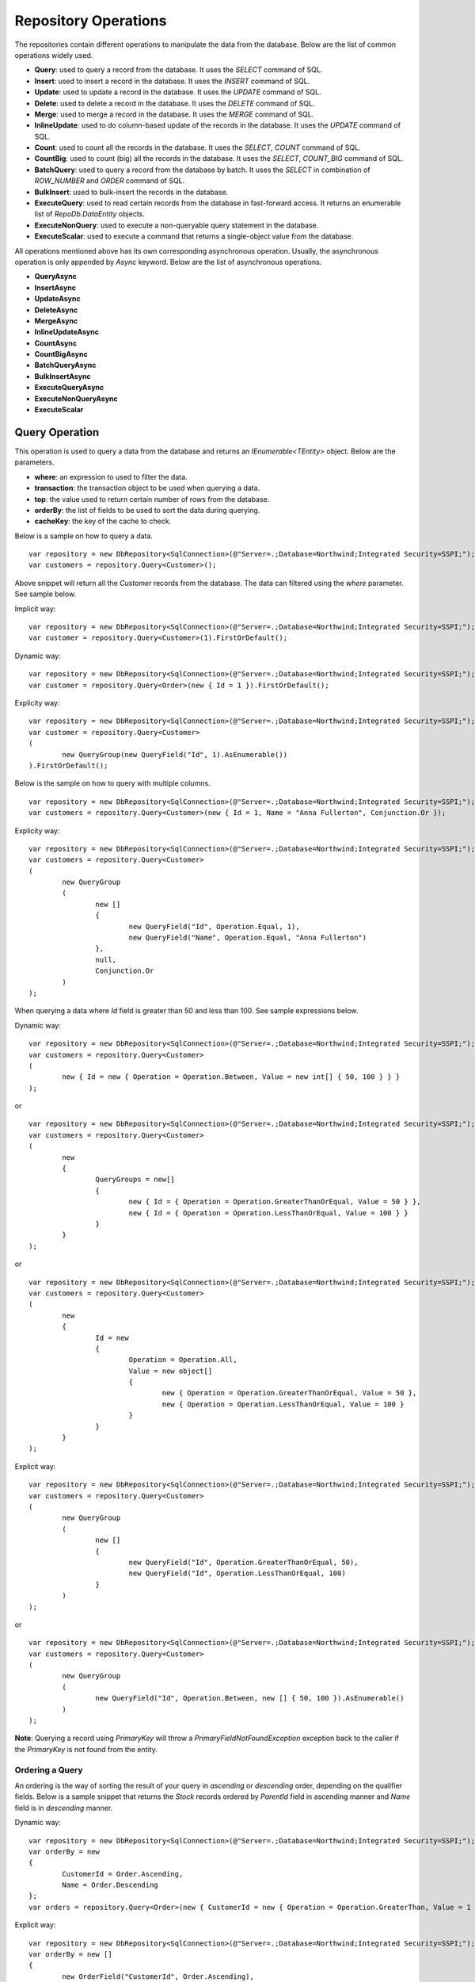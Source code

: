 Repository Operations
=====================

.. highlight:: c#

The repositories contain different operations to manipulate the data from the database. Below are the list of common operations widely used.

- **Query**: used to query a record from the database. It uses the `SELECT` command of SQL.
- **Insert**: used to insert a record in the database. It uses the `INSERT` command of SQL.
- **Update**: used to update a record in the database. It uses the `UPDATE` command of SQL.
- **Delete**: used to delete a record in the database. It uses the `DELETE` command of SQL.
- **Merge**: used to merge a record in the database. It uses the `MERGE` command of SQL.
- **InlineUpdate**: used to do column-based update of the records in the database. It uses the `UPDATE` command of SQL.
- **Count**: used to count all the records in the database. It uses the `SELECT`, `COUNT` command of SQL.
- **CountBig**: used to count (big) all the records in the database. It uses the `SELECT`, `COUNT_BIG` command of SQL.
- **BatchQuery**: used to query a record from the database by batch. It uses the `SELECT` in combination of `ROW_NUMBER` and `ORDER` command of SQL.
- **BulkInsert**: used to bulk-insert the records in the database.
- **ExecuteQuery**: used to read certain records from the database in fast-forward access. It returns an enumerable list of `RepoDb.DataEntity` objects.
- **ExecuteNonQuery**: used to execute a non-queryable query statement in the database.
- **ExecuteScalar**: used to execute a command that returns a single-object value from the database.

All operations mentioned above has its own corresponding asynchronous operation. Usually, the asynchronous operation is only appended by `Async` keyword. Below are the list of asynchronous operations.

- **QueryAsync**
- **InsertAsync**
- **UpdateAsync**
- **DeleteAsync**
- **MergeAsync**
- **InlineUpdateAsync**
- **CountAsync**
- **CountBigAsync**
- **BatchQueryAsync**
- **BulkInsertAsync**
- **ExecuteQueryAsync**
- **ExecuteNonQueryAsync**
- **ExecuteScalar**

Query Operation
---------------

.. highlight:: c#

This operation is used to query a data from the database and returns an `IEnumerable<TEntity>` object. Below are the parameters.

- **where**: an expression to used to filter the data.
- **transaction**: the transaction object to be used when querying a data.
- **top**: the value used to return certain number of rows from the database.
- **orderBy**: the list of fields to be used to sort the data during querying.
- **cacheKey**: the key of the cache to check.

Below is a sample on how to query a data.

::

	var repository = new DbRepository<SqlConnection>(@"Server=.;Database=Northwind;Integrated Security=SSPI;");
	var customers = repository.Query<Customer>();

Above snippet will return all the `Customer` records from the database. The data can filtered using the `where` parameter. See sample below.

Implicit way:

::

	var repository = new DbRepository<SqlConnection>(@"Server=.;Database=Northwind;Integrated Security=SSPI;");
	var customer = repository.Query<Customer>(1).FirstOrDefault();

Dynamic way:

::

	var repository = new DbRepository<SqlConnection>(@"Server=.;Database=Northwind;Integrated Security=SSPI;");
	var customer = repository.Query<Order>(new { Id = 1 }).FirstOrDefault();


Explicity way:

::

	var repository = new DbRepository<SqlConnection>(@"Server=.;Database=Northwind;Integrated Security=SSPI;");
	var customer = repository.Query<Customer>
	(
		new QueryGroup(new QueryField("Id", 1).AsEnumerable())
	).FirstOrDefault();

Below is the sample on how to query with multiple columns.

::

	var repository = new DbRepository<SqlConnection>(@"Server=.;Database=Northwind;Integrated Security=SSPI;");
	var customers = repository.Query<Customer>(new { Id = 1, Name = "Anna Fullerton", Conjunction.Or });

Explicity way:

::

	var repository = new DbRepository<SqlConnection>(@"Server=.;Database=Northwind;Integrated Security=SSPI;");
	var customers = repository.Query<Customer>
	(
		new QueryGroup
		(
			new []
			{
				new QueryField("Id", Operation.Equal, 1),
				new QueryField("Name", Operation.Equal, "Anna Fullerton")
			},
			null,
			Conjunction.Or
		)
	);

When querying a data where `Id` field is greater than 50 and less than 100. See sample expressions below.

Dynamic way:

::

	var repository = new DbRepository<SqlConnection>(@"Server=.;Database=Northwind;Integrated Security=SSPI;");
	var customers = repository.Query<Customer>
	(
		new { Id = new { Operation = Operation.Between, Value = new int[] { 50, 100 } } }
	);

or

::

	var repository = new DbRepository<SqlConnection>(@"Server=.;Database=Northwind;Integrated Security=SSPI;");
	var customers = repository.Query<Customer>
	(
		new
		{
			QueryGroups = new[]
			{
				new { Id = { Operation = Operation.GreaterThanOrEqual, Value = 50 } },
				new { Id = { Operation = Operation.LessThanOrEqual, Value = 100 } }
			}
		}
	);

or

::

	var repository = new DbRepository<SqlConnection>(@"Server=.;Database=Northwind;Integrated Security=SSPI;");
	var customers = repository.Query<Customer>
	(
		new
		{
			Id = new
			{
				Operation = Operation.All,
				Value = new object[]
				{
					new { Operation = Operation.GreaterThanOrEqual, Value = 50 },
					new { Operation = Operation.LessThanOrEqual, Value = 100 }
				} 
			}
		}
	);

Explicit way:

::

	var repository = new DbRepository<SqlConnection>(@"Server=.;Database=Northwind;Integrated Security=SSPI;");
	var customers = repository.Query<Customer>
	(
		new QueryGroup
		(
			new []
			{
				new QueryField("Id", Operation.GreaterThanOrEqual, 50),
				new QueryField("Id", Operation.LessThanOrEqual, 100)
			}
		)
	);

or

::

	var repository = new DbRepository<SqlConnection>(@"Server=.;Database=Northwind;Integrated Security=SSPI;");
	var customers = repository.Query<Customer>
	(
		new QueryGroup
		(
			new QueryField("Id", Operation.Between, new [] { 50, 100 }).AsEnumerable()
		)
	);

**Note**: Querying a record using `PrimaryKey` will throw a `PrimaryFieldNotFoundException` exception back to the caller if the `PrimaryKey` is not found from the entity.

Ordering a Query
~~~~~~~~~~~~~~~~

.. highlight:: c#

An ordering is the way of sorting the result of your query in `ascending` or `descending` order, depending on the qualifier fields. Below is a sample snippet that returns the `Stock` records ordered by `ParentId` field in ascending manner and `Name` field is in `descending` manner.

Dynamic way:

::

	var repository = new DbRepository<SqlConnection>(@"Server=.;Database=Northwind;Integrated Security=SSPI;");
	var orderBy = new
	{
		CustomerId = Order.Ascending,
		Name = Order.Descending
	};
	var orders = repository.Query<Order>(new { CustomerId = new { Operation = Operation.GreaterThan, Value = 1 } }, orderBy: OrderField.Parse(orderBy));

Explicit way:

::

	var repository = new DbRepository<SqlConnection>(@"Server=.;Database=Northwind;Integrated Security=SSPI;");
	var orderBy = new []
	{
		new OrderField("CustomerId", Order.Ascending),
		new OrderField("Name", Order.Descending)
	};
	var orders = repository.Query<Order>(new { CustomerId = new { Operation = Operation.GreaterThan, Value = 1 } }, orderBy: orderBy);

The `RepodDb.OrderField` is an object that is being used to order a query result. The `Parse` method is used to convert the `dynamic` object to become an `OrderField` instances.

**Note:** When composing a dynamic ordering object, the value of the properties should be equal to `RepoDb.Enumerations.Order` values (`Ascending` or `Descending`). Otherwise, an exception will be thrown during `OrderField.Parse` operation.

Limiting a Query Result
~~~~~~~~~~~~~~~~~~~~~~~

.. highlight:: c#

A top parameter is used to limit the result when querying a data from the database. Below is a sample way on how to use the top parameter.

Dynamic way:

::

	var repository = new DbRepository<SqlConnection>(@"Server=.;Database=Northwind;Integrated Security=SSPI;");
	var orders = repository.Query<Order>(new { CustomerId = new { Operation = Operation.GreaterThan, Value = 1 } }, top: 100);

Explicit way:

::

	var repository = new DbRepository<SqlConnection>(@"Server=.;Database=Northwind;Integrated Security=SSPI;");
	var orders = repository.Query<Order>(new { CustomerId = new { Operation = Operation.GreaterThan, Value = 1 } }, top: 100);

Insert Operation
----------------

.. highlight:: c#

This operation is used to insert a record in the database. It returns an object valued by the `PrimaryKey` column. If the `PrimaryKey` column is identity, this operation will return the newly added identity column value.

Below are the parameters:

- **entity**: the entity object to be inserted.
- **transaction**: the transaction object to be used when inserting a data.

Below is a sample on how to insert a data.

::

	var repository = new DbRepository<SqlConnection>(@"Server=.;Database=Northwind;Integrated Security=SSPI;");
	var order = new Order()
	{
		CustomerId = 10045,
		ProductId = 12
		Quantity = 2,
		CreatedDate = DateTime.UtcNow
	};
	repository.Insert(order);


Update Operation
----------------

.. highlight:: c#

This operation is used to update an existing record from the database. It returns an `int` value indicating the number of rows affected by the updates.

Below are the parameters:

- **entity**: the entity object to be updated.
- **where**: an expression to used when updating a record.
- **transaction**: the transaction object to be used when updating a data.

Below is a sample on how to update a data.

::

	var repository = new DbRepository<SqlConnection>(@"Server=.;Database=Northwind;Integrated Security=SSPI;");
	var order = repository.Query<Order>(new { Id = 251 }).FirstOrDefault();
	if (order != null)
	{
		order.Quantity = 5;
		order.UpdateDate = DateTime.UtcNow;
		var affectedRows = repository.Update(order);
	}

Dynamic way (column-based update), or see InlineUpdate documentation:

::

	var repository = new DbRepository<SqlConnection>(@"Server=.;Database=Northwind;Integrated Security=SSPI;");
	var affectedRows = repository.InlineUpdate<Order>(new { Quantity = 5, UpdatedDate = DateTime.UtcNow }, new { Id = 251 });

**Note**:  Updating a record using `PrimaryKey` will throw a `PrimaryFieldNotFoundException` exception back to the caller if the `PrimaryKey` is not found from the entity.

Delete Operation
----------------

.. highlight:: c#

This operation is used to delete an existing record from the database. It returns an `int` value indicating the number of rows affected by the delete.

Below are the parameters:

- **where**: an expression to used when deleting a record.
- **transaction**: the transaction object to be used when deleting a data.

Below is a sample on how to delete a data.

::

	var repository = new DbRepository<SqlConnection>(@"Server=.;Database=Northwind;Integrated Security=SSPI;");
	var order = repository.Query<Order>(new { Id = "251" }).FirstOrDefault();
	if (order != null)
	{
		var affectedRows = repository.Delete(order);
	}


or by `PrimaryKey`

::

	var affectedRows = repository.Delete<Order>(order.Id);


Dynamic way:

::

	var repository = new DbRepository<SqlConnection>(@"Server=.;Database=Northwind;Integrated Security=SSPI;");
	var affectedRows = repository.Delete<Order>(new { Id = "251" });

**Note**: Deleting a record using `PrimaryKey` will throw a `PrimaryFieldNotFoundException` exception back to the caller if the `PrimaryKey` is not found from the entity.

Merge Operation
---------------

.. highlight:: c#

This operation is used to merge an entity from the existing record from the database. It returns an `int` value indicating the number of rows affected by the merge.

Below are the parameters:

- **entity**: the entity object to be merged.
- **qualifiers**: the list of fields to be used as a qualifiers when merging a record.
- **transaction**: the transaction object to be used when merging a data.

Below is a sample on how to merge a data.

::

	var repository = new DbRepository<SqlConnection>(@"Server=.;Database=Northwind;Integrated Security=SSPI;");
	var order = repository.Query<Order>(1);
	order.Quantity = 5;
	UpdatedDate = DateTime.UtcNow;
	repository.Merge(order, Field.Parse(new { order.Id }));

**Note**: The merge is a process of updating and inserting. If the data is present in the database using the qualifiers, then the existing data will be updated, otherwise, a new data will be inserted in the database.

InlineUpdate Operation
----------------------

.. highlight:: c#

This operation is used to do a column-based update of an existing record from the database. It returns an `int` value indicating the number of rows affected by the updates.

Below are the parameters:

- **entity**: the dynamically or entity driven data entity object that contains the target fields to be updated.
- **where**: an expression to used when updating a record.
- **transaction**: the transaction object to be used when updating a data.

Below is a sample on how to update a data.

::

	var repository = new DbRepository<SqlConnection>(@"Server=.;Database=Northwind;Integrated Security=SSPI;");
	var affectedRows = repository.InlineUpdate<Order>(new { Quantity = 5, UpdatedDate = DateTime.UtcNow }, new { Id = "251" });

The code snippets above will update the `Quantity` column of a order records from the dabatase where the value of `Id` column is equals to `251`.

BulkInsert Operation
--------------------

.. highlight:: c#

This operation is used to bulk-insert the entities to the database. It returns an `int` value indicating the number of rows affected by the bulk-inserting.

Below are the parameters:

- **entities**: the list of entities to be inserted.
- **transaction**: the transaction object to be used when doing bulk-insert.

Below is a sample on how to do bulk-insert.

::

	var repository = new DbRepository<SqlConnection>(@"Server=.;Database=Northwind;Integrated Security=SSPI;");
	var entities = new List<Order>();
	entities.Add(new Order()
	{
		Id = 251,
		Quantity = 2,
		ProductId = 12,
		CreatedDate = DateTime.UtcNow,
		UpdatedDate = DateTime.UtcNow
	});
	entities.Add(new Stock()
	{
		Id = 251,
		Quantity = 25,
		ProductId = 15,
		CreatedDate = DateTime.UtcNow,
		UpdatedDate = DateTime.UtcNow
	});
	var affectedRows = repository.BulkInsert(entities);

Count and CountBig Operation
----------------------------

.. highlight:: c#

These operations are used to count the number of records from the database. It returns a value indicating the number of counted rows based on the created expression.

Below are the parameters:

- **where**: an expression to used when counting a record. If left `null`, all records from the database will be counted.
- **transaction**: the transaction object to be used when updating a data.

Below is a sample on how to count a data.

::

	var repository = new DbRepository<SqlConnection>(@"Server=.;Database=Northwind;Integrated Security=SSPI;");
	var rows = repository.Count<Order>();

The code snippets above will count all the `Order` records from the database.

Below is the sample way to count a records with expression

::

	var repository = new DbRepository<SqlConnection>(@"Server=.;Database=Northwind;Integrated Security=SSPI;");
	var rows = repository.Count<Order>(new { CustomerId = 10045 });

Above code snippets will count all the `Order` records from the database where `CustomerId` is equals to `10045`.

**Note**: The same operation applies to `CountBig` operation. The only difference is that, `CountBig` is returning a `System.Int64` type and the internal SQL statetement is using the `COUNT_BIG` keyword.

BatchQuery Operation
--------------------

.. highlight:: c#

This operation is used to batching when querying a data from the database. It returns an enumerable object of `RepoDb.DataEntity` objects.

Below are the parameters:

- **where**: an expression to used to filter the data.
- **page**: a zero-based index that signifies the page number of the batch to query.
- **rowsPerBatch**: the number of rows to be returned per batch.
- **orderBy**: the list of fields to be used to sort the data during querying.
- **transaction**: the transaction object to be used when querying a data.

Below is a sample on how to query the first batch of data from the database where the number of rows per batch is 24.

::

	var repository = new DbRepository<SqlConnection>(@"Server=.;Database=Northwind;Integrated Security=SSPI;");
	repository.BatchQuery<Order>(0, 24);

Below is the way to query by batch the data with expression.

::

	var repository = new DbRepository<SqlConnection>(@"Server=.;Database=Northwind;Integrated Security=SSPI;");
	repository.BatchQuery<Order>(new { CustomerId = 10045, 0, 24);

Batching is very important when you are lazy-loading the data from the database. Below is a sample event listener for scroll (objects), doing the batch queries and post-process the data.

::

	var scroller = <Any Customimzed Scroller Object>
	var repository = new DbRepository<SqlConnection>(@"Server=.;Database=Northwind;Integrated Security=SSPI;");
	var page = 0;
	var rowsPerBatch = 24;

	scroller.ScrollToEnd += (o, e) =>
	{
		var result = repository.BatchQuery<Order>(new { CustomerId = 10045 }, page, rowsPerBatch);
		Process(result);
		page++;
	};

	void Process(IEnumerable<Order> orders)
	{
		// Process the orders (display on the page)
	}

ExecuteQuery Operation
----------------------

.. highlight:: c#

This connection extension method is used to execute a SQL Statement query from the database in fast-forward access. It returns an `IEnumerable` object with `dynamic` or `RepoDb.DataEntity` type as its generic type.

Below are the parameters:

- **commandText**: the SQL statement to be used for execution.
- **param**: the parameters to be used for the execution. It could be an entity class or a dynamic object.
- **commandTimeout**: the command timeout in seconds to be used when executing the query in the database.
- **commandType**: the type of command to be used whether it is a `Text`, `StoredProcedure` or `TableDirect`.
- **transaction**: the transaction object be used when executing the command.

Below is the way on how to call the operation.

::

	var repository = new DbRepository<SqlConnection>(@"Server=.;Database=Northwind;Integrated Security=SSPI;");
	var param = new { CustomerId = 10045 };
	var result = repository.ExecuteQuery<Order>("SELECT * FROM [dbo].[Stock] WHERE CustomerId = @CustomerId;", param);

ExecuteNonQuery Operation
-------------------------

.. highlight:: c#

This connection extension method is used to execute a non-queryable SQL statement query. It returns an `int` that holds the number of affected rows during the execution.

Below are the parameters:

- **commandText**: the SQL statement to be used for execution.
- **param**: the parameters to be used for the execution.
- **commandTimeout**: the command timeout in seconds to be used when executing the query in the database.
- **commandType**: the type of command to be used whether it is a `Text`, `StoredProcedure` or `TableDirect`.
- **transaction**: the transaction object be used when executing the command.

Below is the way on how to call the operation.

::

	var repository = new DbRepository<SqlConnection>(@"Server=.;Database=Northwind;Integrated Security=SSPI;");
	var param = new
	{
		CustomerId = 10045,
		Quantity = 5,
		UpdatedDate = DateTime.UtcNow
	};
	var result = repository.ExecuteNonQuery("UPDATE [dbo].[Stock] SET Quantity = @Quantity, UpdatedDate = @UpdatedDate WHERE CustomerId = @CustomerId;", param);

ExecuteScalar Operation
-----------------------

.. highlight:: c#

This connection extension method is used to execute a query statement that returns a single value.

Below are the parameters:

- **commandText**: the SQL statement to be used for execution.
- **param**: the parameters to be used for the execution.
- **commandTimeout**: the command timeout in seconds to be used when executing the query in the database.
- **commandType**: the type of command to be used whether it is a `Text`, `StoredProcedure` or `TableDirect`.
- **transaction**: the transaction object be used when executing the command.

Below is the way on how to call the operation.

::

	var repository = new DbRepository<SqlConnection>(@"Server=.;Database=Northwind;Integrated Security=SSPI;");
	var param = new { CustomerId = 10045 };
	var id = repository.ExecuteScalar("SELECT MAX([Id]) AS MaxIdByCustomerId FROM [dbo].[Stock] CustomerId = @CustomerId;", param);